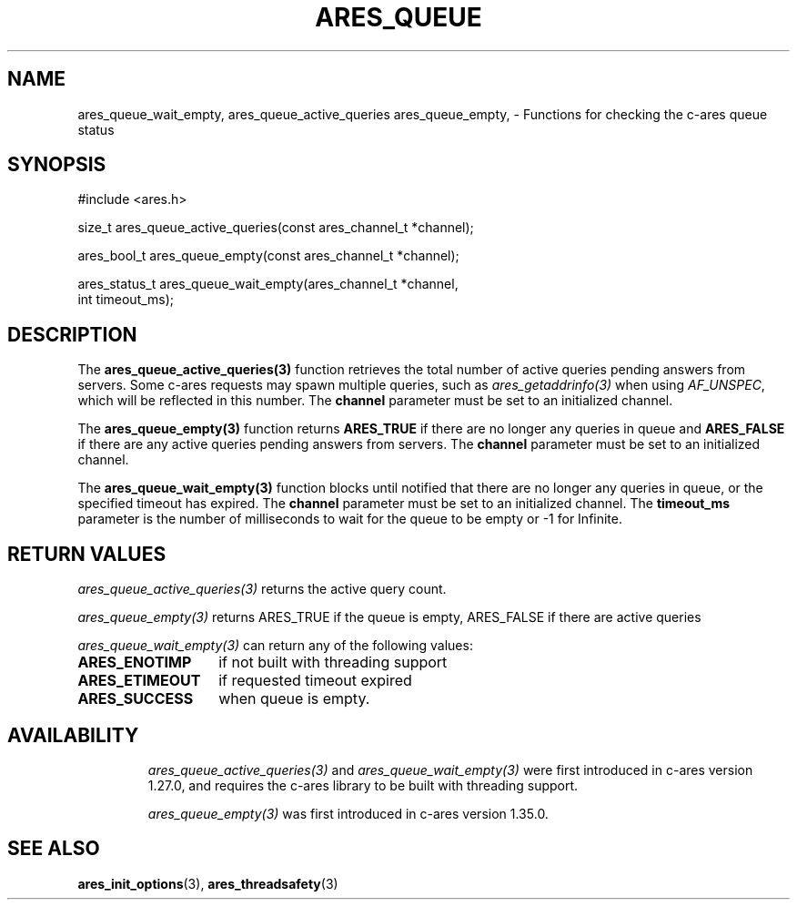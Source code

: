 .\"
.\" Copyright 2024 by The c-ares project and its contributors
.\" SPDX-License-Identifier: MIT
.\"
.TH ARES_QUEUE 3 "16 February 2024"
.SH NAME
ares_queue_wait_empty, ares_queue_active_queries ares_queue_empty, \-
Functions for checking the c-ares queue status
.SH SYNOPSIS
.nf
#include <ares.h>

size_t ares_queue_active_queries(const ares_channel_t *channel);

ares_bool_t ares_queue_empty(const ares_channel_t *channel);

ares_status_t ares_queue_wait_empty(ares_channel_t *channel,
                                    int timeout_ms);
.fi
.SH DESCRIPTION
The \fBares_queue_active_queries(3)\fP function retrieves the total number of
active queries pending answers from servers. Some c-ares requests may spawn
multiple queries, such as \fIares_getaddrinfo(3)\fP when using \fIAF_UNSPEC\fP,
which will be reflected in this number. The \fBchannel\fP parameter must be set
to an initialized channel.

The \fBares_queue_empty(3)\fP function returns \fBARES_TRUE\fP if there are
no longer any queries in queue and \fBARES_FALSE\fP if there are any active
queries pending answers from servers. The \fBchannel\fP parameter must be
set to an initialized channel.

The \fBares_queue_wait_empty(3)\fP function blocks until notified that there are
no longer any queries in queue, or the specified timeout has expired. The
\fBchannel\fP parameter must be set to an initialized channel. The
\fBtimeout_ms\fP parameter is the number of milliseconds to wait for the queue
to be empty or -1 for Infinite.

.SH RETURN VALUES
\fIares_queue_active_queries(3)\fP returns the active query count.

\fIares_queue_empty(3)\fP returns ARES_TRUE if the queue is empty,
ARES_FALSE if there are active queries

\fIares_queue_wait_empty(3)\fP can return any of the following values:
.TP 14
.B ARES_ENOTIMP
if not built with threading support
.TP 14
.B ARES_ETIMEOUT
if requested timeout expired
.TP 14
.B ARES_SUCCESS
when queue is empty.
.TP 14

.SH AVAILABILITY
\fIares_queue_active_queries(3)\fP and \fIares_queue_wait_empty(3)\fP were
first introduced in c-ares version 1.27.0, and requires the c-ares library
to be built with threading support.

\fIares_queue_empty(3)\fP was first introduced in c-ares version 1.35.0.

.SH SEE ALSO
.BR ares_init_options (3),
.BR ares_threadsafety (3)
